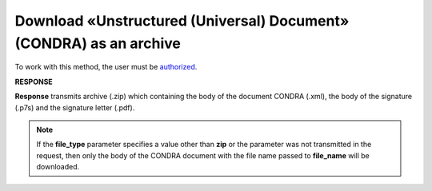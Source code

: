 #######################################################################################################
**Download «Unstructured (Universal) Document» (CONDRA) as an archive**
#######################################################################################################

To work with this method, the user must be `authorized <https://wiki.edin.ua/en/latest/integration_2_0/APIv2/Methods/Authorization.html>`__.

.. csv-table:: 
  :file: GetCondraFile.csv
  :widths:  10, 41
  :stub-columns: 0

**RESPONSE**

**Response** transmits archive (.zip) which containing the body of the document CONDRA (.xml), the body of the signature (.p7s) and the signature letter (.pdf).

.. note::
    If the **file_type** parameter specifies a value other than **zip** or the parameter was not transmitted in the request, then only the body of the CONDRA document with the file name passed to **file_name** will be downloaded. 